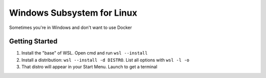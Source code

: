 ===========================
Windows Subsystem for Linux
===========================

Sometimes you're in Windows and don't want to use Docker

---------------
Getting Started
---------------

#. Install the "base" of WSL. Open cmd and run ``wsl --install``
#. Install a distribution: ``wsl --install -d DISTRO``. List all options with ``wsl -l -o``
#. That distro will appear in your Start Menu. Launch to get a terminal
